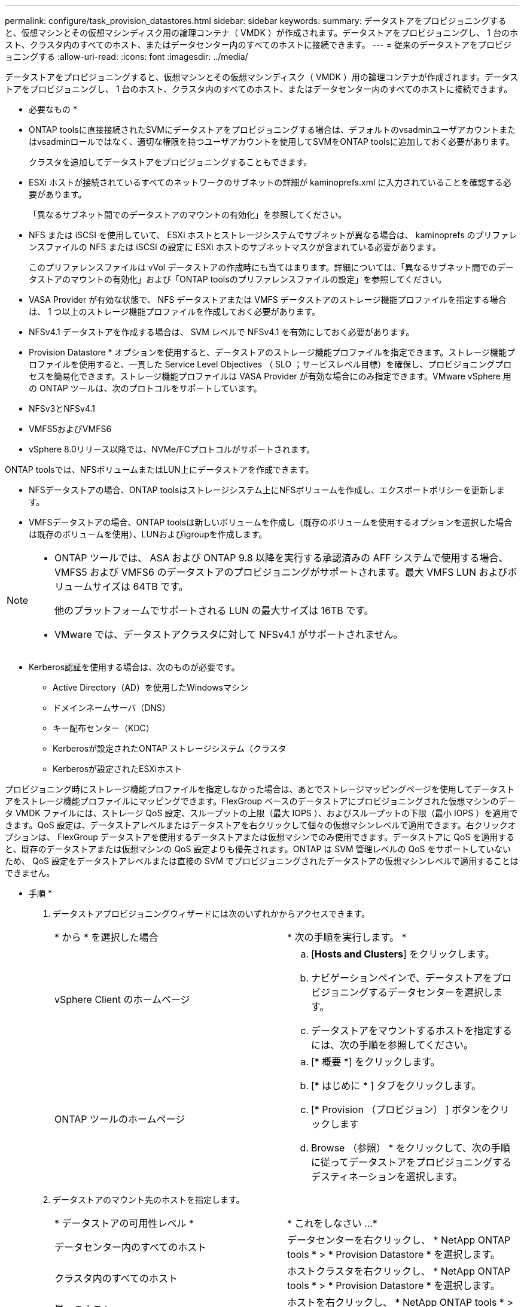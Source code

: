 ---
permalink: configure/task_provision_datastores.html 
sidebar: sidebar 
keywords:  
summary: データストアをプロビジョニングすると、仮想マシンとその仮想マシンディスク用の論理コンテナ（ VMDK ）が作成されます。データストアをプロビジョニングし、 1 台のホスト、クラスタ内のすべてのホスト、またはデータセンター内のすべてのホストに接続できます。 
---
= 従来のデータストアをプロビジョニングする
:allow-uri-read: 
:icons: font
:imagesdir: ../media/


[role="lead"]
データストアをプロビジョニングすると、仮想マシンとその仮想マシンディスク（ VMDK ）用の論理コンテナが作成されます。データストアをプロビジョニングし、 1 台のホスト、クラスタ内のすべてのホスト、またはデータセンター内のすべてのホストに接続できます。

* 必要なもの *

* ONTAP toolsに直接接続されたSVMにデータストアをプロビジョニングする場合は、デフォルトのvsadminユーザアカウントまたはvsadminロールではなく、適切な権限を持つユーザアカウントを使用してSVMをONTAP toolsに追加しておく必要があります。
+
クラスタを追加してデータストアをプロビジョニングすることもできます。

* ESXi ホストが接続されているすべてのネットワークのサブネットの詳細が kaminoprefs.xml に入力されていることを確認する必要があります。
+
「異なるサブネット間でのデータストアのマウントの有効化」を参照してください。

* NFS または iSCSI を使用していて、 ESXi ホストとストレージシステムでサブネットが異なる場合は、 kaminoprefs のプリファレンスファイルの NFS または iSCSI の設定に ESXi ホストのサブネットマスクが含まれている必要があります。
+
このプリファレンスファイルは vVol データストアの作成時にも当てはまります。詳細については、「異なるサブネット間でのデータストアのマウントの有効化」および「ONTAP toolsのプリファレンスファイルの設定」を参照してください。

* VASA Provider が有効な状態で、 NFS データストアまたは VMFS データストアのストレージ機能プロファイルを指定する場合は、 1 つ以上のストレージ機能プロファイルを作成しておく必要があります。
* NFSv4.1 データストアを作成する場合は、 SVM レベルで NFSv4.1 を有効にしておく必要があります。


* Provision Datastore * オプションを使用すると、データストアのストレージ機能プロファイルを指定できます。ストレージ機能プロファイルを使用すると、一貫した Service Level Objectives （ SLO ；サービスレベル目標）を確保し、プロビジョニングプロセスを簡易化できます。ストレージ機能プロファイルは VASA Provider が有効な場合にのみ指定できます。VMware vSphere 用の ONTAP ツールは、次のプロトコルをサポートしています。

* NFSv3とNFSv4.1
* VMFS5およびVMFS6
* vSphere 8.0リリース以降では、NVMe/FCプロトコルがサポートされます。


ONTAP toolsでは、NFSボリュームまたはLUN上にデータストアを作成できます。

* NFSデータストアの場合、ONTAP toolsはストレージシステム上にNFSボリュームを作成し、エクスポートポリシーを更新します。
* VMFSデータストアの場合、ONTAP toolsは新しいボリュームを作成し（既存のボリュームを使用するオプションを選択した場合は既存のボリュームを使用）、LUNおよびigroupを作成します。


[NOTE]
====
* ONTAP ツールでは、 ASA および ONTAP 9.8 以降を実行する承認済みの AFF システムで使用する場合、 VMFS5 および VMFS6 のデータストアのプロビジョニングがサポートされます。最大 VMFS LUN およびボリュームサイズは 64TB です。
+
他のプラットフォームでサポートされる LUN の最大サイズは 16TB です。

* VMware では、データストアクラスタに対して NFSv4.1 がサポートされません。


====
* Kerberos認証を使用する場合は、次のものが必要です。
+
** Active Directory（AD）を使用したWindowsマシン
** ドメインネームサーバ（DNS）
** キー配布センター（KDC）
** Kerberosが設定されたONTAP ストレージシステム（クラスタ
** Kerberosが設定されたESXiホスト




プロビジョニング時にストレージ機能プロファイルを指定しなかった場合は、あとでストレージマッピングページを使用してデータストアをストレージ機能プロファイルにマッピングできます。FlexGroup ベースのデータストアにプロビジョニングされた仮想マシンのデータ VMDK ファイルには、ストレージ QoS 設定、スループットの上限（最大 IOPS ）、およびスループットの下限（最小 IOPS ）を適用できます。QoS 設定は、データストアレベルまたはデータストアを右クリックして個々の仮想マシンレベルで適用できます。右クリックオプションは、 FlexGroup データストアを使用するデータストアまたは仮想マシンでのみ使用できます。データストアに QoS を適用すると、既存のデータストアまたは仮想マシンの QoS 設定よりも優先されます。ONTAP は SVM 管理レベルの QoS をサポートしていないため、 QoS 設定をデータストアレベルまたは直接の SVM でプロビジョニングされたデータストアの仮想マシンレベルで適用することはできません。

* 手順 *

. データストアプロビジョニングウィザードには次のいずれかからアクセスできます。
+
|===


| * から * を選択した場合 | * 次の手順を実行します。 * 


 a| 
vSphere Client のホームページ
 a| 
.. [*Hosts and Clusters*] をクリックします。
.. ナビゲーションペインで、データストアをプロビジョニングするデータセンターを選択します。
.. データストアをマウントするホストを指定するには、次の手順を参照してください。




 a| 
ONTAP ツールのホームページ
 a| 
.. [* 概要 *] をクリックします。
.. [* はじめに * ] タブをクリックします。
.. [* Provision （プロビジョン） ] ボタンをクリックします
.. Browse （参照） * をクリックして、次の手順に従ってデータストアをプロビジョニングするデスティネーションを選択します。


|===
. データストアのマウント先のホストを指定します。
+
|===


| * データストアの可用性レベル * | * これをしなさい ...* 


 a| 
データセンター内のすべてのホスト
 a| 
データセンターを右クリックし、 * NetApp ONTAP tools * > * Provision Datastore * を選択します。



 a| 
クラスタ内のすべてのホスト
 a| 
ホストクラスタを右クリックし、 * NetApp ONTAP tools * > * Provision Datastore * を選択します。



 a| 
単一のホスト
 a| 
ホストを右クリックし、 * NetApp ONTAP tools * > * Provision Datastore * を選択します。

|===
. データストアを作成するには、新しいデータストアダイアログボックスのフィールドに情報を入力します。
+
ダイアログボックス内のフィールドのほとんどはわかりやすいもので、説明を必要としません。以下は、説明が必要な一部のフィールドのリストです。

+
|===


| * セクション * | * 概要 * 


 a| 
全般
 a| 
[New Datastore provisioning （データストアの新規プロビジョニング） ] ダイアログボックスの [General] （全般）セクションには、新しいデータストアのデスティネーション、名前、サイズ、タイプ、およびプロトコルを入力するオプションがあります。

データストアを設定するには、* NFS *、* VMFS *、または* VVols *のいずれかのタイプを選択します。
vVolタイプを選択すると、NVMe/FCプロトコルが使用可能になります。


NOTE: NVMe/FCプロトコルは、ONTAP 9.91P3以降のリリースでサポートされます。

** NFS：NFS3またはNFS4.1プロトコルを使用してNFSデータストアをプロビジョニングできます。
+
次を選択できます。
オプション*を使用してデータストアデータを
FlexGroupホリユウムノフロヒシヨニンクスルONTAP cluster*
ストレージシステム。このオプションの選択
[ストレージを使用]チェックボックスの選択を自動的に解除します。
プロビジョニング用の機能プロファイル*。

** VMFS：iSCSIまたはFC / FCoEプロトコルを使用して、ファイルシステムタイプがVMFS5またはVMFS6のVMFSデータストアをプロビジョニングできます。
+

NOTE: VASA Providerが有効になっている場合
ストレージ機能の使用を選択可能
プロファイル。





 a| 
Kerberos 認証
 a| 
[*General]ページでNFS 4.1を選択した場合は、セキュリティ・レベルを選択します。

Kerberos認証はFlexVolでのみサポートされます。



 a| 
ストレージシステム
 a| 
「全般」セクションでオプションを選択した場合は、リストされているストレージ機能プロファイルのいずれかを選択できます。

** FlexGroup データストアをプロビジョニングする場合、このデータストアのストレージ機能プロファイルはサポートされていません。ストレージシステムと Storage Virtual Machine に対する推奨設定があらかじめ選択されています。ただし、必要に応じて値を変更できます。
** Kerberos認証の場合、Kerberosで有効になっているストレージシステムが一覧表示されます。




 a| 
ストレージ属性
 a| 
ONTAP toolsの*[アグリゲート]*オプションと*[ボリューム]*オプションには、デフォルトで推奨値が入力されています。これらの値は要件に応じてカスタマイズが可能です。アグリゲートの選択は ONTAP で管理されるため、 FlexGroup データストアではアグリゲートの選択はサポートされません。

「 * 詳細設定 * 」メニューの「 * スペースリザーブ * 」オプションにも最適な結果が得られます。

（オプション）イニシエータグループ名は、「*イニシエータグループ名の変更*」フィールドで指定できます。

** この名前の新しいイニシエータグループがない場合は作成されます。
** 指定したイニシエータグループ名にプロトコル名が追加されます。
** 選択したイニシエータで既存のigroupが見つかった場合は、指定した名前でigroupの名前が変更され、再利用されます。
** igroup名を指定しない場合は、デフォルト名でigroupが作成されます。




 a| 
まとめ
 a| 
新しいデータストアについて指定したパラメータの概要を確認できます。

フィールド「Volume style」を使用すると、作成するデータストアのタイプを区別できます。「ボリューム・スタイル」には、「 FlexVol 」または「 FlexGroup 」を指定できます。

|===
+

NOTE: 従来のデータストアに含まれる FlexGroup を既存のサイズよりも縮小することはできませんが、最大 120% まで拡張できます。これらの FlexGroup ボリュームでは、デフォルトの Snapshot が有効になっています。

. [ 概要 ] セクションで、 [ * 完了 ] をクリックします。


* 関連情報 *

https://kb.netapp.com/Advice_and_Troubleshooting/Data_Storage_Software/Virtual_Storage_Console_for_VMware_vSphere/Datastore_inaccessible_when_volume_status_is_changed_to_offline["ボリュームステータスがオフラインになるとデータストアにアクセスできなくなります"]

https://docs.netapp.com/us-en/ontap/nfs-admin/ontap-support-kerberos-concept.html["ONTAP での Kerberos のサポート"]

https://docs.netapp.com/us-en/ontap/nfs-admin/requirements-configuring-kerberos-concept.html["NFS で Kerberos を設定するための要件"]

https://docs.netapp.com/us-en/ontap-sm-classic/online-help-96-97/concept_kerberos_realm_services.html["System Manager - ONTAP 9.7 以前を使用して Kerberos Realm サービスを管理します"]

https://docs.netapp.com/us-en/ontap/nfs-config/create-kerberos-config-task.html["データ LIF で Kerberos を有効にします"]

https://docs.vmware.com/en/VMware-vSphere/7.0/com.vmware.vsphere.storage.doc/GUID-BDCB7500-72EC-4B6B-9574-CFAEAF95AE81.html["ESXiホストでKerberos認証を設定"]
